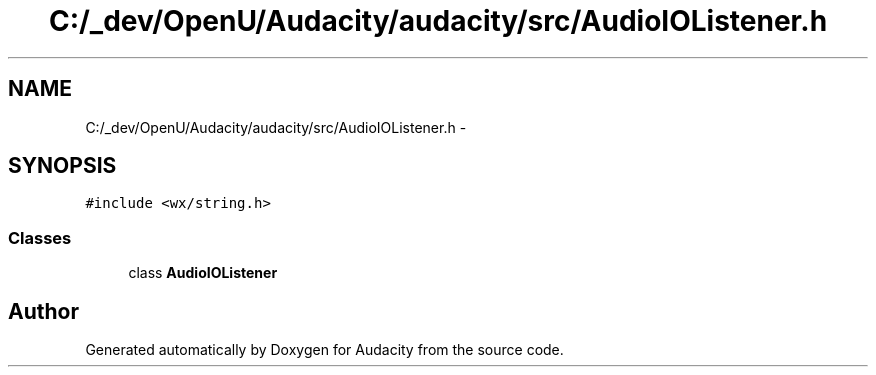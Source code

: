 .TH "C:/_dev/OpenU/Audacity/audacity/src/AudioIOListener.h" 3 "Thu Apr 28 2016" "Audacity" \" -*- nroff -*-
.ad l
.nh
.SH NAME
C:/_dev/OpenU/Audacity/audacity/src/AudioIOListener.h \- 
.SH SYNOPSIS
.br
.PP
\fC#include <wx/string\&.h>\fP
.br

.SS "Classes"

.in +1c
.ti -1c
.RI "class \fBAudioIOListener\fP"
.br
.in -1c
.SH "Author"
.PP 
Generated automatically by Doxygen for Audacity from the source code\&.
